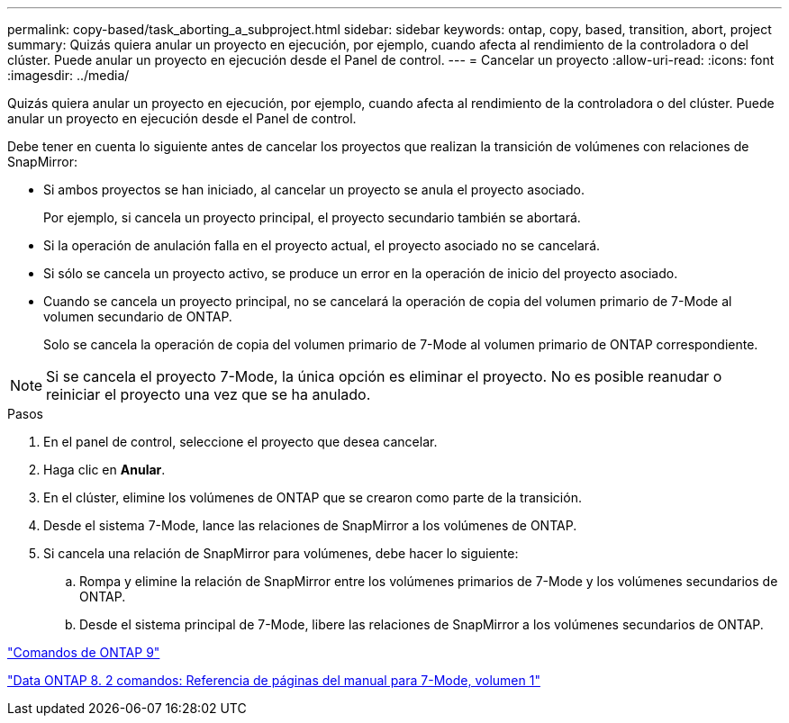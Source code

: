 ---
permalink: copy-based/task_aborting_a_subproject.html 
sidebar: sidebar 
keywords: ontap, copy, based, transition, abort, project 
summary: Quizás quiera anular un proyecto en ejecución, por ejemplo, cuando afecta al rendimiento de la controladora o del clúster. Puede anular un proyecto en ejecución desde el Panel de control. 
---
= Cancelar un proyecto
:allow-uri-read: 
:icons: font
:imagesdir: ../media/


[role="lead"]
Quizás quiera anular un proyecto en ejecución, por ejemplo, cuando afecta al rendimiento de la controladora o del clúster. Puede anular un proyecto en ejecución desde el Panel de control.

Debe tener en cuenta lo siguiente antes de cancelar los proyectos que realizan la transición de volúmenes con relaciones de SnapMirror:

* Si ambos proyectos se han iniciado, al cancelar un proyecto se anula el proyecto asociado.
+
Por ejemplo, si cancela un proyecto principal, el proyecto secundario también se abortará.

* Si la operación de anulación falla en el proyecto actual, el proyecto asociado no se cancelará.
* Si sólo se cancela un proyecto activo, se produce un error en la operación de inicio del proyecto asociado.
* Cuando se cancela un proyecto principal, no se cancelará la operación de copia del volumen primario de 7-Mode al volumen secundario de ONTAP.
+
Solo se cancela la operación de copia del volumen primario de 7-Mode al volumen primario de ONTAP correspondiente.




NOTE: Si se cancela el proyecto 7-Mode, la única opción es eliminar el proyecto. No es posible reanudar o reiniciar el proyecto una vez que se ha anulado.

.Pasos
. En el panel de control, seleccione el proyecto que desea cancelar.
. Haga clic en *Anular*.
. En el clúster, elimine los volúmenes de ONTAP que se crearon como parte de la transición.
. Desde el sistema 7-Mode, lance las relaciones de SnapMirror a los volúmenes de ONTAP.
. Si cancela una relación de SnapMirror para volúmenes, debe hacer lo siguiente:
+
.. Rompa y elimine la relación de SnapMirror entre los volúmenes primarios de 7-Mode y los volúmenes secundarios de ONTAP.
.. Desde el sistema principal de 7-Mode, libere las relaciones de SnapMirror a los volúmenes secundarios de ONTAP.




http://docs.netapp.com/ontap-9/topic/com.netapp.doc.dot-cm-cmpr/GUID-5CB10C70-AC11-41C0-8C16-B4D0DF916E9B.html["Comandos de ONTAP 9"]

https://library.netapp.com/ecm/ecm_download_file/ECMP1511537["Data ONTAP 8. 2 comandos: Referencia de páginas del manual para 7-Mode, volumen 1"]
